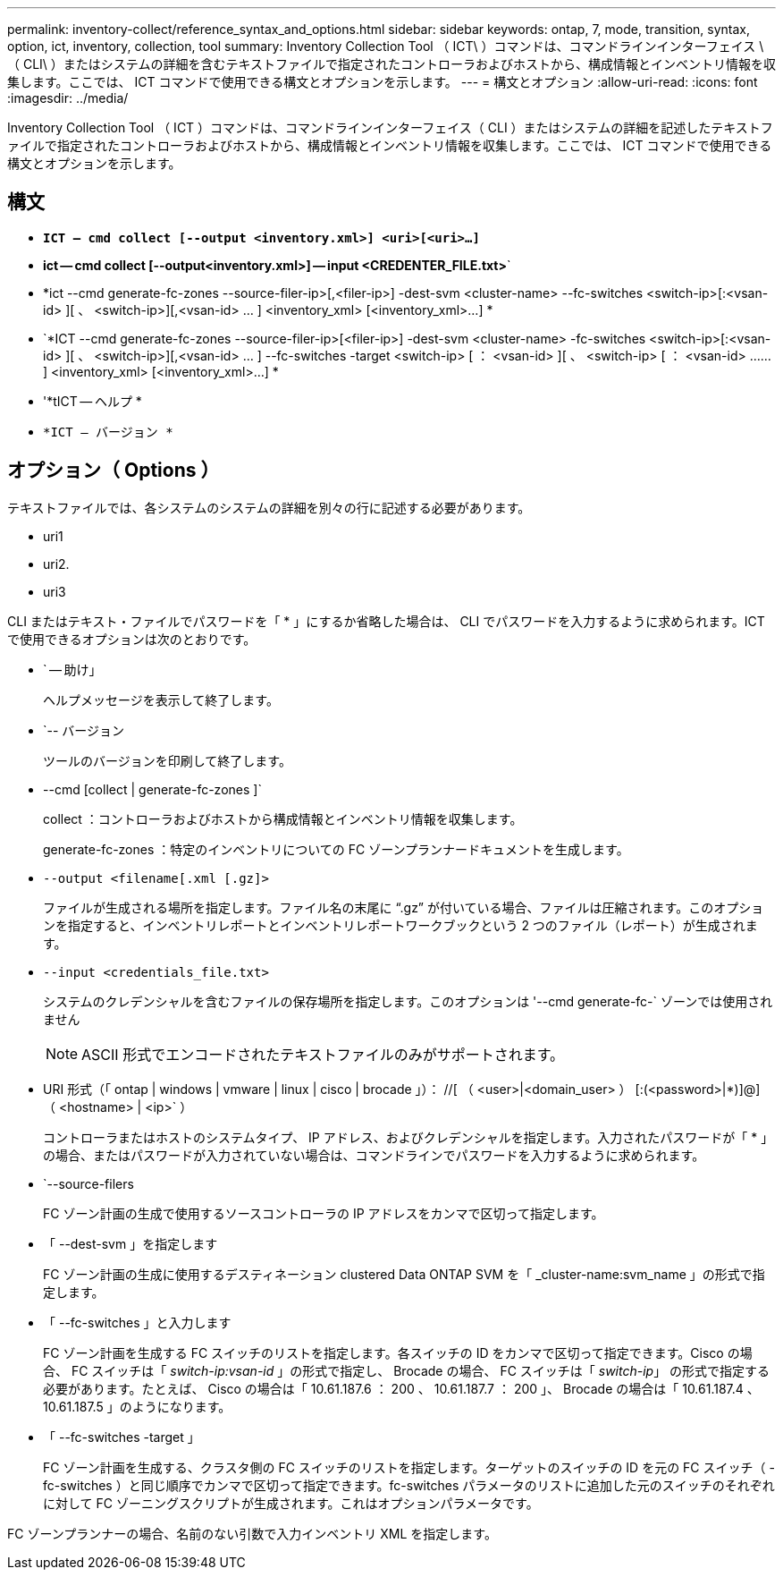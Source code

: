 ---
permalink: inventory-collect/reference_syntax_and_options.html 
sidebar: sidebar 
keywords: ontap, 7, mode, transition, syntax, option, ict, inventory, collection, tool 
summary: Inventory Collection Tool （ ICT\ ）コマンドは、コマンドラインインターフェイス \ （ CLI\ ）またはシステムの詳細を含むテキストファイルで指定されたコントローラおよびホストから、構成情報とインベントリ情報を収集します。ここでは、 ICT コマンドで使用できる構文とオプションを示します。 
---
= 構文とオプション
:allow-uri-read: 
:icons: font
:imagesdir: ../media/


[role="lead"]
Inventory Collection Tool （ ICT ）コマンドは、コマンドラインインターフェイス（ CLI ）またはシステムの詳細を記述したテキストファイルで指定されたコントローラおよびホストから、構成情報とインベントリ情報を収集します。ここでは、 ICT コマンドで使用できる構文とオプションを示します。



== 構文

* `*ICT -- cmd collect [--output <inventory.xml>] <uri>[<uri>...]*`
* *ict -- cmd collect [--output<inventory.xml>] -- input <CREDENTER_FILE.txt>*`
* *ict --cmd generate-fc-zones --source-filer-ip>[,<filer-ip>] -dest-svm <cluster-name> --fc-switches <switch-ip>[:<vsan-id> ][ 、 <switch-ip>][,<vsan-id> … ] <inventory_xml> [<inventory_xml>...] *
* `*ICT --cmd generate-fc-zones --source-filer-ip>[<filer-ip>] -dest-svm <cluster-name> -fc-switches <switch-ip>[:<vsan-id> ][ 、 <switch-ip>][,<vsan-id> … ] --fc-switches -target <switch-ip> [ ： <vsan-id> ][ 、 <switch-ip> [ ： <vsan-id> …… ] <inventory_xml> [<inventory_xml>...] *
* '*tICT -- ヘルプ *
* `*ICT -- バージョン *`




== オプション（ Options ）

テキストファイルでは、各システムのシステムの詳細を別々の行に記述する必要があります。

* uri1
* uri2.
* uri3


CLI またはテキスト・ファイルでパスワードを「 * 」にするか省略した場合は、 CLI でパスワードを入力するように求められます。ICT で使用できるオプションは次のとおりです。

* ` -- 助け」
+
ヘルプメッセージを表示して終了します。

* `-- バージョン
+
ツールのバージョンを印刷して終了します。

* --cmd [collect | generate-fc-zones ]`
+
collect ：コントローラおよびホストから構成情報とインベントリ情報を収集します。

+
generate-fc-zones ：特定のインベントリについての FC ゾーンプランナードキュメントを生成します。

* `--output <filename[.xml [.gz]>`
+
ファイルが生成される場所を指定します。ファイル名の末尾に "`.gz`" が付いている場合、ファイルは圧縮されます。このオプションを指定すると、インベントリレポートとインベントリレポートワークブックという 2 つのファイル（レポート）が生成されます。

* `--input <credentials_file.txt>`
+
システムのクレデンシャルを含むファイルの保存場所を指定します。このオプションは '--cmd generate-fc-` ゾーンでは使用されません

+

NOTE: ASCII 形式でエンコードされたテキストファイルのみがサポートされます。

* URI 形式（「 ontap | windows | vmware | linux | cisco | brocade 」）： //[ （ <user>|<domain_user> ） [:(<password>|*)]@] （ <hostname> | <ip>` ）
+
コントローラまたはホストのシステムタイプ、 IP アドレス、およびクレデンシャルを指定します。入力されたパスワードが「 * 」の場合、またはパスワードが入力されていない場合は、コマンドラインでパスワードを入力するように求められます。

* `--source-filers
+
FC ゾーン計画の生成で使用するソースコントローラの IP アドレスをカンマで区切って指定します。

* 「 --dest-svm 」を指定します
+
FC ゾーン計画の生成に使用するデスティネーション clustered Data ONTAP SVM を「 _cluster-name:svm_name 」の形式で指定します。

* 「 --fc-switches 」と入力します
+
FC ゾーン計画を生成する FC スイッチのリストを指定します。各スイッチの ID をカンマで区切って指定できます。Cisco の場合、 FC スイッチは「 _switch-ip:vsan-id_ 」の形式で指定し、 Brocade の場合、 FC スイッチは「 _switch-ip_」 の形式で指定する必要があります。たとえば、 Cisco の場合は「 10.61.187.6 ： 200 、 10.61.187.7 ： 200 」、 Brocade の場合は「 10.61.187.4 、 10.61.187.5 」のようになります。

* 「 --fc-switches -target 」
+
FC ゾーン計画を生成する、クラスタ側の FC スイッチのリストを指定します。ターゲットのスイッチの ID を元の FC スイッチ（ -fc-switches ）と同じ順序でカンマで区切って指定できます。fc-switches パラメータのリストに追加した元のスイッチのそれぞれに対して FC ゾーニングスクリプトが生成されます。これはオプションパラメータです。



FC ゾーンプランナーの場合、名前のない引数で入力インベントリ XML を指定します。
